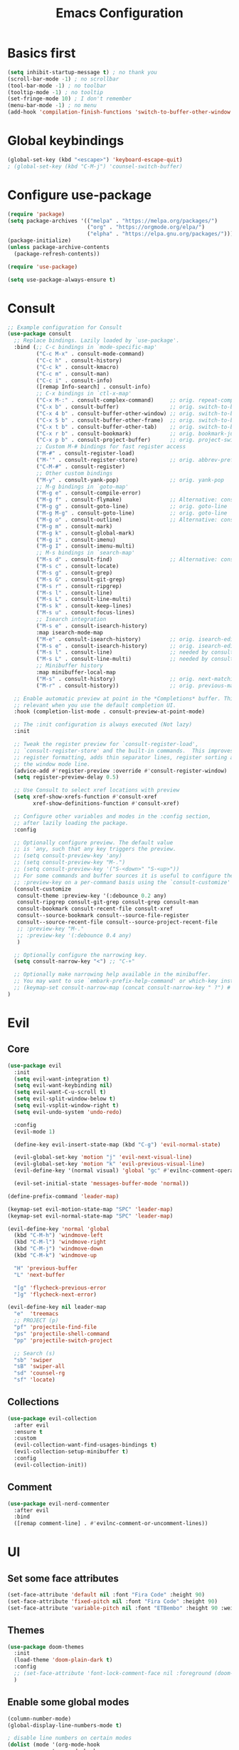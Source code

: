 #+title: Emacs Configuration
#+PROPERTY: header-args:emacs-lisp :tangle ./init.el :mkdirp yes

* Basics first
#+begin_src emacs-lisp
  (setq inhibit-startup-message t) ; no thank you
  (scroll-bar-mode -1) ; no scrollbar
  (tool-bar-mode -1) ; no toolbar
  (tooltip-mode -1) ; no tooltip
  (set-fringe-mode 10) ; I don't remember
  (menu-bar-mode -1) ; no menu
  (add-hook 'compilation-finish-functions 'switch-to-buffer-other-window 'compilation) ;; auto focus *compilation*
#+end_src
* Global keybindings
#+begin_src emacs-lisp
  (global-set-key (kbd "<escape>") 'keyboard-escape-quit)
  ; (global-set-key (kbd "C-M-j") 'counsel-switch-buffer)
#+end_src
* Configure use-package
#+begin_src emacs-lisp
  (require 'package)
  (setq package-archives '(("melpa" . "https://melpa.org/packages/")
                           ("org" . "https://orgmode.org/elpa/")
                           ("elpha" . "https://elpa.gnu.org/packages/")))
  (package-initialize)
  (unless package-archive-contents
    (package-refresh-contents))

  (require 'use-package)

  (setq use-package-always-ensure t)
#+end_src
* Consult
#+begin_src emacs-lisp
  ;; Example configuration for Consult
  (use-package consult
    ;; Replace bindings. Lazily loaded by `use-package'.
    :bind (;; C-c bindings in `mode-specific-map'
           ("C-c M-x" . consult-mode-command)
           ("C-c h" . consult-history)
           ("C-c k" . consult-kmacro)
           ("C-c m" . consult-man)
           ("C-c i" . consult-info)
           ([remap Info-search] . consult-info)
           ;; C-x bindings in `ctl-x-map'
           ("C-x M-:" . consult-complex-command)     ;; orig. repeat-complex-command
           ("C-x b" . consult-buffer)                ;; orig. switch-to-buffer
           ("C-x 4 b" . consult-buffer-other-window) ;; orig. switch-to-buffer-other-window
           ("C-x 5 b" . consult-buffer-other-frame)  ;; orig. switch-to-buffer-other-frame
           ("C-x t b" . consult-buffer-other-tab)    ;; orig. switch-to-buffer-other-tab
           ("C-x r b" . consult-bookmark)            ;; orig. bookmark-jump
           ("C-x p b" . consult-project-buffer)      ;; orig. project-switch-to-buffer
           ;; Custom M-# bindings for fast register access
           ("M-#" . consult-register-load)
           ("M-'" . consult-register-store)          ;; orig. abbrev-prefix-mark (unrelated)
           ("C-M-#" . consult-register)
           ;; Other custom bindings
           ("M-y" . consult-yank-pop)                ;; orig. yank-pop
           ;; M-g bindings in `goto-map'
           ("M-g e" . consult-compile-error)
           ("M-g f" . consult-flymake)               ;; Alternative: consult-flycheck
           ("M-g g" . consult-goto-line)             ;; orig. goto-line
           ("M-g M-g" . consult-goto-line)           ;; orig. goto-line
           ("M-g o" . consult-outline)               ;; Alternative: consult-org-heading
           ("M-g m" . consult-mark)
           ("M-g k" . consult-global-mark)
           ("M-g i" . consult-imenu)
           ("M-g I" . consult-imenu-multi)
           ;; M-s bindings in `search-map'
           ("M-s d" . consult-find)                  ;; Alternative: consult-fd
           ("M-s c" . consult-locate)
           ("M-s g" . consult-grep)
           ("M-s G" . consult-git-grep)
           ("M-s r" . consult-ripgrep)
           ("M-s l" . consult-line)
           ("M-s L" . consult-line-multi)
           ("M-s k" . consult-keep-lines)
           ("M-s u" . consult-focus-lines)
           ;; Isearch integration
           ("M-s e" . consult-isearch-history)
           :map isearch-mode-map
           ("M-e" . consult-isearch-history)         ;; orig. isearch-edit-string
           ("M-s e" . consult-isearch-history)       ;; orig. isearch-edit-string
           ("M-s l" . consult-line)                  ;; needed by consult-line to detect isearch
           ("M-s L" . consult-line-multi)            ;; needed by consult-line to detect isearch
           ;; Minibuffer history
           :map minibuffer-local-map
           ("M-s" . consult-history)                 ;; orig. next-matching-history-element
           ("M-r" . consult-history))                ;; orig. previous-matching-history-element

    ;; Enable automatic preview at point in the *Completions* buffer. This is
    ;; relevant when you use the default completion UI.
    :hook (completion-list-mode . consult-preview-at-point-mode)

    ;; The :init configuration is always executed (Not lazy)
    :init

    ;; Tweak the register preview for `consult-register-load',
    ;; `consult-register-store' and the built-in commands.  This improves the
    ;; register formatting, adds thin separator lines, register sorting and hides
    ;; the window mode line.
    (advice-add #'register-preview :override #'consult-register-window)
    (setq register-preview-delay 0.5)

    ;; Use Consult to select xref locations with preview
    (setq xref-show-xrefs-function #'consult-xref
          xref-show-definitions-function #'consult-xref)

    ;; Configure other variables and modes in the :config section,
    ;; after lazily loading the package.
    :config

    ;; Optionally configure preview. The default value
    ;; is 'any, such that any key triggers the preview.
    ;; (setq consult-preview-key 'any)
    ;; (setq consult-preview-key "M-.")
    ;; (setq consult-preview-key '("S-<down>" "S-<up>"))
    ;; For some commands and buffer sources it is useful to configure the
    ;; :preview-key on a per-command basis using the `consult-customize' macro.
    (consult-customize
     consult-theme :preview-key '(:debounce 0.2 any)
     consult-ripgrep consult-git-grep consult-grep consult-man
     consult-bookmark consult-recent-file consult-xref
     consult--source-bookmark consult--source-file-register
     consult--source-recent-file consult--source-project-recent-file
     ;; :preview-key "M-."
     ;; :preview-key '(:debounce 0.4 any)
     )

    ;; Optionally configure the narrowing key.
    (setq consult-narrow-key "<") ;; "C-+"

    ;; Optionally make narrowing help available in the minibuffer.
    ;; You may want to use `embark-prefix-help-command' or which-key instead.
    ;; (keymap-set consult-narrow-map (concat consult-narrow-key " ?") #'consult-narrow-help)
  )
#+end_src

* Evil
** Core
#+begin_src emacs-lisp
  (use-package evil
    :init
    (setq evil-want-integration t)
    (setq evil-want-keybinding nil)
    (setq evil-want-C-u-scroll t)
    (setq evil-split-window-below t)
    (setq evil-vsplit-window-right t)
    (setq evil-undo-system 'undo-redo)

    :config
    (evil-mode 1)

    (define-key evil-insert-state-map (kbd "C-g") 'evil-normal-state)

    (evil-global-set-key 'motion "j" 'evil-next-visual-line)
    (evil-global-set-key 'motion "k" 'evil-previous-visual-line)
    (evil-define-key '(normal visual) 'global "gc" #'evilnc-comment-operator)

    (evil-set-initial-state 'messages-buffer-mode 'normal))

  (define-prefix-command 'leader-map)

  (keymap-set evil-motion-state-map "SPC" 'leader-map)
  (keymap-set evil-normal-state-map "SPC" 'leader-map)

  (evil-define-key 'normal 'global
    (kbd "C-M-h") 'windmove-left
    (kbd "C-M-l") 'windmove-right
    (kbd "C-M-j") 'windmove-down
    (kbd "C-M-k") 'windmove-up

    "H" 'previous-buffer
    "L" 'next-buffer

    "[g" 'flycheck-previous-error
    "]g" 'flycheck-next-error)

  (evil-define-key nil leader-map
    "e"  'treemacs
    ;; PROJECT (p)
    "pf" 'projectile-find-file
    "ps" 'projectile-shell-command
    "pp" 'projectile-switch-project

    ;; Search (s)
    "sb" 'swiper
    "sB" 'swiper-all
    "sd" 'counsel-rg
    "sf" 'locate)
#+end_src
** Collections
#+begin_src emacs-lisp
  (use-package evil-collection
    :after evil
    :ensure t
    :custom
    (evil-collection-want-find-usages-bindings t)
    (evil-collection-setup-minibuffer t)
    :config
    (evil-collection-init))
#+end_src
** Comment
#+begin_src emacs-lisp
  (use-package evil-nerd-commenter
    :after evil
    :bind
    ([remap comment-line] . #'evilnc-comment-or-uncomment-lines))
#+end_src
* UI
** Set some face attributes
#+begin_src emacs-lisp
  (set-face-attribute 'default nil :font "Fira Code" :height 90)
  (set-face-attribute 'fixed-pitch nil :font "Fira Code" :height 90)
  (set-face-attribute 'variable-pitch nil :font "ETBembo" :height 90 :weight 'thin)
#+end_src
** Themes
#+begin_src emacs-lisp
  (use-package doom-themes
    :init
    (load-theme 'doom-plain-dark t)
    :config
    ;; (set-face-attribute 'font-lock-comment-face nil :foreground (doom-color 'base6))
    )
#+end_src
** Enable some global modes
#+begin_src emacs-lisp
  (column-number-mode)
  (global-display-line-numbers-mode t)

  ; disable line numbers on certain modes
  (dolist (mode '(org-mode-hook
                term-mode-hook
                eshell-mode-hook
                treemacs-mode-hook
                shell-mode-hook
                vterm-mode-hook))
  (add-hook mode (lambda () (display-line-numbers-mode 0))))

#+end_src

** Ivy & Counsel config
#+begin_src emacs-lisp
  (use-package ivy
    :diminish
    :defer
    :bind (("C-s" . swiper)
           :map ivy-minibuffer-map
           ("TAB" . ivy-alt-done)
           ("C-l" . ivy-alt-done)
           ("C-j" . ivy-next-line)
           ("C-k" . ivy-previous-line)
           :map ivy-switch-buffer-map
           ("C-k" . ivy-previous-line)
           ("C-l" . ivy-done)
           ("C-d" . ivy-switch-buffer-kill)
           :map ivy-reverse-i-search-map
           ("C-k" . ivy-previous-line)
           ("C-d" . ivy-reverse-i-search-kill))
    :config
    (ivy-mode 1))

  (use-package ivy-rich
    :init
    (ivy-rich-mode 1))

  (use-package counsel
    :bind (:map minibuffer-local-map
                ("C-r" . 'counsel-minibuffer-history))
    :config (counsel-mode 1)
    (setq ivy-initial-inputs-alist nil)) ;; no ^
#+end_src

** all-the-icons
#+begin_src emacs-lisp
  (use-package all-the-icons)
#+end_src

** nerd-icons
#+begin_src emacs-lisp
  (use-package nerd-icons)
  (add-to-list 'nerd-icons-extension-icon-alist '("hx" nerd-icons-sucicon "nf-seti-haxe" :face nerd-icons-orange))
#+end_src

** doom-modeline
nice looking status bar
#+begin_src emacs-lisp
  (use-package doom-modeline
    :ensure t
    :init (doom-modeline-mode 1)
    :custom (doom-modeline-height 15))
#+end_src

** rainbow-delimiters
you already know why
#+begin_src emacs-lisp
  (use-package rainbow-delimiters
    :hook (prog-mode . rainbow-delimiters-mode))
#+end_src

** which-key
#+begin_src emacs-lisp
  (use-package which-key
    :init (which-key-mode)
    :diminish
    :config
    (setq which-key-idle-delay 0.3))
#+end_src

**  Helpful
#+begin_src emacs-lisp
  (use-package helpful
    :commands (helpful-callable helpful-variable helpful-command helpful-key)
    :custom
    (counsel-describe-function-function #'helpful-callable)
    (counsel-describe-variable-function #'helpful-variable)
    :bind
    ([remap describe-function] . counsel-describe-function)
    ([remap describe-command] . helpful-command)
    ([remap describe-variable] . counsel-describe-variable)
    ([remap describe-key] . helpful-key))
#+end_src

** Ligature
#+begin_src emacs-lisp
  (use-package ligature
    :config
    (ligature-set-ligatures 't '("www"))
    (ligature-set-ligatures 'eww-mode '("ff" "fi" "ffi"))
    (ligature-set-ligatures 't
                          '(("=" (rx (+ (or ">" "<" "|" "/" "~" ":" "!" "="))))
                            (";" (rx (+ ";")))
                            ("&" (rx (+ "&")))
                            ("!" (rx (+ (or "=" "!" "\." ":" "~"))))
                            ("?" (rx (or ":" "=" "\." (+ "?"))))
                            ("%" (rx (+ "%")))
                            ("|" (rx (+ (or ">" "<" "|" "/" ":" "!" "}" "\]"
                                            "-" "=" ))))
                            ("\\" (rx (or "/" (+ "\\"))))
                            ("+" (rx (or ">" (+ "+"))))
                            (":" (rx (or ">" "<" "=" "//" ":=" (+ ":"))))
                            ("/" (rx (+ (or ">"  "<" "|" "/" "\\" "\*" ":" "!"
                                            "="))))
                            ("\." (rx (or "=" "-" "\?" "\.=" "\.<" (+ "\."))))
                            ("-" (rx (+ (or ">" "<" "|" "~" "-"))))
                            ("*" (rx (or ">" "/" ")" (+ "*"))))
                            ("w" (rx (+ "w")))
                            ("<" (rx (+ (or "\+" "\*" "\$" "<" ">" ":" "~"  "!"
                                            "-"  "/" "|" "="))))
                            (">" (rx (+ (or ">" "<" "|" "/" ":" "=" "-"))))
                            ("#" (rx (or ":" "=" "!" "(" "\?" "\[" "{" "_(" "_"
                                         (+ "#"))))
                            ("~" (rx (or ">" "=" "-" "@" "~>" (+ "~"))))
                            ("_" (rx (+ (or "_" "|"))))
                            ("0" (rx (and "x" (+ (in "A-F" "a-f" "0-9")))))
                            "Fl"  "Tl"  "fi"  "fj"  "fl"  "ft"
                            "{|"  "[|"  "]#"  "(*"  "}#"  "$>"  "^="))
    (global-ligature-mode t))
#+end_src

** Projectile
#+begin_src emacs-lisp
  (use-package projectile
    :diminish projectile-mode
    :config (projectile-mode)
    :bind-keymap
    ("C-c p" . projectile-command-map)
    :init
    (when (file-directory-p "~/Documents/dev")
      (setq projectile-project-search-path '("~/Documents/dev")))
    (setq projectile-switch-project-action #'projectile-dired))

  (use-package counsel-projectile
    :config (counsel-projectile-mode))
#+end_src

** Magit
#+begin_src emacs-lisp
  (use-package magit
    :custom
    (magit-display-buffer-function #'magit-display-buffer-same-window-except-diff-v1))
#+end_src
** Treemacs
#+begin_src emacs-lisp
  (use-package treemacs
    :defer t
    :custom
    (treemacs-project-follow-mode t)
    (treemacs-hide-gitignored-files-mode t))

  (use-package treemacs-projectile
    :after (treemacs projectile)
    :ensure t)

  ;; (use-package treemacs-evil
  ;;   :after (treemacs evil)
  ;;   :ensure t)

  (use-package treemacs-magit
    :after (treemacs magit)
    :ensure t)
#+end_src
* LSP
** Language Servers
*** lsp-mode
#+begin_src emacs-lisp
  (defun bw/lsp-mode-setup ()
    ;; (setq lsp-headerline-breadcumbs-segments '(path-up-to-project file symbols))
    ;; (lsp-headerline-breadcrumb-mode)
    (lsp-headerline-breadcrumb-mode -1))


  (use-package lsp-mode
    :commands (lsp lsp-deferred)
    :hook (lsp-mode . bw/lsp-mode-setup)
    :init
    (setq lsp-keymap-prefix "C-c l")
    :config
    (define-key evil-normal-state-map (kbd "g r") #'lsp-find-references)
    (lsp-enable-which-key-integration t)
    :custom
    (lsp-headerline-breadcrumb-enable nil))
#+end_src
*** lsp-ui
#+begin_src emacs-lisp
  (use-package lsp-ui
    :hook (lsp-mode . lsp-ui-mode)
    :custom
    (lsp-ui-doc-position 'bottom)
    (lsp-ui-sideline-show-diagnostics t))
#+end_src
*** lsp-treemacs
#+begin_src emacs-lisp
  (use-package lsp-treemacs
    :after lsp)
#+end_src
*** lsp-ivy
#+begin_src emacs-lisp
  (use-package lsp-ivy)
#+end_src
** Languages
*** TS 
#+begin_src emacs-lisp
  (use-package typescript-mode
    :mode "\\.ts\\'"
    :hook (typescript-mode . lsp-deferred)
    :config
    (setq typescript-indent-level 2))
#+end_src
*** Haskell
#+begin_src emacs-lisp
  (use-package lsp-mode
    :ensure t
    :hook ((haskell-mode . lsp-deferred))
    :commands (lsp lsp-deferred))

  (use-package lsp-haskell
    :custom
    (lsp-haskell-server-path "~/.local/bin/haskell-language-server"))
#+end_src
*** direnv
#+begin_src emacs-lisp
  (use-package envrc
    :hook (after-init . envrc-global-mode))
#+end_src
*** Nix
#+begin_src emacs-lisp
  (use-package lsp-nix
    :ensure lsp-mode
    :after (lsp-mode)
    :demand t
    :custom
    (lsp-nix-nil-formatter ["alejandra"])
    (lsp-nix-nil-auto-eval-inputs nil))

  (use-package nix-mode
    :hook (nix-mode . lsp-deferred)
    :ensure t)
  
#+end_src
*** Haxe
#+begin_src emacs-lisp
  (use-package haxe-mode
    :mode "\\.hx\\'"
    :hook (haxe-mode . (lambda ()
                         (lsp-deferred)
                         (haxe-format-on-save-mode))))

#+end_src
*** Raku
#+begin_src emacs-lisp
  (use-package raku-mode
    :defer t)
#+end_src
** Flycheck
#+begin_src emacs-lisp
  (use-package flycheck
    :ensure t
    :config
    (add-hook 'after-init-hook #'global-flycheck-mode))
#+end_src
** Company Mode
#+begin_src emacs-lisp
  (use-package company
    :after lsp-mode
    :hook (lsp-mode . company-mode)
    :bind (:map company-active-map
           ("<tab>" . company-complete-selection))
          (:map lsp-mode-map
           ("<tab>" . company-indent-or-complete-common))
    :custom
    (company-minimum-prefix-length 1)
    (company-idle-delay 0.0))

  (use-package company-box
    :hook (company-mode . company-box-mode))
#+end_src
* Org mode
** Setup functions
#+begin_src emacs-lisp
  (defun bw/org-mode-setup ()
    (org-indent-mode)
    (variable-pitch-mode 1)
    (auto-fill-mode 0))

  (defun bw/org-font-setup ()
    ;; Replace list hyphen with dot
    (require 'org-indent)
    (font-lock-add-keywords 'org-mode
                            '(("^ *\\([-]\\) "
                               (0 (prog1 () (compose-region (match-beginning 1) (match-end 1) "•"))))))
#+end_src
**  Set faces for heading levels
#+begin_src emacs-lisp
    (dolist (face '((org-level-1 . 1.5)
                    (org-level-2 . 1.3)
                    (org-level-3 . 1.25)
                    (org-level-4 . 1.1)
                    (org-level-5 . 1.0)
                    (org-level-6 . 1.0)
                    (org-level-7 . 1.0)
                    (org-level-8 . 1.0)))
        (set-face-attribute (car face) nil :font "ETBembo" :weight 'thin :height (cdr face)))
#+end_src
** Change specific faces
#+begin_src emacs-lisp
    (set-face-attribute 'org-block nil :foreground nil :inherit 'fixed-pitch)
    (set-face-attribute 'org-code nil   :inherit '(shadow fixed-pitch))
    (set-face-attribute 'org-indent nil :inherit '(org-hide fixed-pitch))
    (set-face-attribute 'org-table nil   :inherit '(shadow fixed-pitch))
    (set-face-attribute 'org-verbatim nil :inherit '(shadow fixed-pitch))
    (set-face-attribute 'org-special-keyword nil :inherit '(font-lock-comment-face fixed-pitch))
    (set-face-attribute 'org-meta-line nil :inherit '(font-lock-comment-face fixed-pitch))
    (set-face-attribute 'org-checkbox nil :inherit 'fixed-pitch)
    (set-face-attribute 'org-block-end-line nil :background "transparent" :height 80)
    (set-face-attribute 'org-block-begin-line nil :inherit 'variable-pitch :background "transparent" :height 80))
#+End_src
** Main setup function
#+begin_src emacs-lisp
  (use-package org
    :hook (org-mode . bw/org-mode-setup)
    :config
    (setq org-ellipsis " ▾"
          org-hide-emphasis-markers t)

    (setq org-agenda-start-with-log-mode t)
    (setq org-log-done 'time)
    (setq org-log-into-drawer t)

    (setq org-todo-keywords
          '((sequence "TODO(t)" "NEXT(n)" "|" "DONE(d!)")))

    (require 'org-habit)
    (add-to-list 'org-modules 'org-habit)
    (setq org-habit-graph-column 60)

    (setq org-agenda-files
          '("~/Documents/org/tasks.org"))
    (bw/org-font-setup))
#+end_src
** Set common tags
#+begin_src emacs-lisp
  (setq org-tag-alist
  '((:startgroup)
      ; Put mutually exclusive tags here
      (:endgroup)
      ("@errand" . ?E)
      ("@home" . ?H)
      ("@work" . ?W)
      ("agenda" . ?a)
      ("planning" . ?p)
      ("publish" . ?P)
      ("batch" . ?b)
      ("note" . ?n)
      ("idea" . ?i)))
#+end_src
**  Refile
#+begin_src emacs-lisp
  (setq org-refile-targets
  '(("Archive.org" :maxlevel . 1)
      ("Tasks.org" :maxlevel . 1)))

  (advice-add 'org-refile :after 'org-save-all-org-buffers)
#+end_src
** org-capture-templates
#+begin_src emacs-lisp
  (setq org-capture-templates
  `(("t" "Tasks / Projects")
      ("tt" "Task" entry (file+olp "tasks.org" "Inbox")
          "* TODO %?\n  %U\n  %a\n  %i" :empty-lines 1)

      ("j" "Journal Entries")
      ("jj" "Journal" entry
          (file+olp+datetree "journal.org")
          "\n* %<%I:%M %p> - Journal :journal:\n\n%?\n\n"
          :clock-in :clock-resume
          :empty-lines 1)
      ("jm" "Meeting" entry
          (file+olp+datetree "journal.org")
          "* %<%I:%M %p> - %a :meetings:\n\n%?\n\n"
          :clock-in :clock-resume
          :empty-lines 1)

      ("w" "Workflows")
      ("we" "Checking Email" entry (file+olp+datetree "journal.org")
          "* Checking Email :email:\n\n%?" :clock-in :clock-resume :empty-lines 1)

      ("m" "Metrics Capture")
      ("mw" "Weight" table-line (file+headline "metrics.org" "Weight")
      "| %U | %^{Weight} | %^{Notes} |" :kill-buffer t)))
#+end_src
** org-bullets
#+begin_src emacs-lisp
  (use-package org-bullets
    :after org
    :hook (org-mode . org-bullets-mode)
    :custom
    (org-bullets-bullet-list '("◉" "○" "●" "○" "●" "○" "●")))
#+end_src
** Visual fill column
this centers the text by adding padding to the right and left
#+begin_src emacs-lisp
  (defun bw/org-mode-visual-fill ()
    (setq visual-fill-column-width 100
          visual-fill-column-center-text t)
    (visual-fill-column-mode 1))

  (use-package visual-fill-column
    :hook (org-mode . bw/org-mode-visual-fill))
#+end_src
** Babel
*** Load languages
#+begin_src emacs-lisp
  (org-babel-do-load-languages
    'org-babel-load-languages
    '((emacs-lisp . t)
      (python . t)))

  (setq org-confirm-babel-evalute nil)
#+end_src
*** Setup templates
#+begin_src emacs-lisp
  (require 'org-tempo)

  (add-to-list 'org-structure-template-alist '("sh" . "src shell"))
  (add-to-list 'org-structure-template-alist '("el" . "src emacs-lisp"))
  (add-to-list 'org-structure-template-alist '("py" . "src python"))
#+end_src
*** Auto tangle
#+begin_src emacs-lisp
  (defun bw/org-babel-tangle-config ()
    (when (string-equal (buffer-file-name)
                        (expand-file-name "~/emacs-config/config.org"))
      (let ((org-confirm-babel-evaluate nil))
        (org-babel-tangle))))

  (add-hook 'org-mode-hook (lambda () (add-hook 'after-save-hook #'bw/org-babel-tangle-config)))
#+end_src
* Terminals
** term-mode
#+begin_src emacs-lisp
  (use-package term
    :config
    (setq explicit-shell-file-name "fish"))
    ; (setq term-prompt-regexp "^[^#$%>\n]*[#$%>] *")
#+end_src
***  Better color support
#+begin_src emacs-lisp
  (use-package eterm-256color
    :hook (term-mode . eterm-256color-mode))
#+end_src
** vterm
#+begin_src emacs-lisp
  (use-package vterm
    :commands vterm
    :config
    ;; (setq term-prompt-regexp "^[^#$%>\n]*[#$%>] *") 
    (setq vterm-shell "fish")              
    (setq vterm-max-scrollback 10000))

#+end_src
** eshell
#+begin_src emacs-lisp
  (defun efs/configure-eshell ()
    ;; Save command history when commands are entered
    (add-hook 'eshell-pre-command-hook 'eshell-save-some-history)

    ;; Truncate buffer for performance
    (add-to-list 'eshell-output-filter-functions 'eshell-truncate-buffer)

    ;; Bind some useful keys for evil-mode
    (evil-define-key '(normal insert visual) eshell-mode-map (kbd "C-r") 'counsel-esh-history)
    (evil-define-key '(normal insert visual) eshell-mode-map (kbd "<home>") 'eshell-bol)
    (evil-normalize-keymaps)

    (setq eshell-history-size         10000
          eshell-buffer-maximum-lines 10000
          eshell-hist-ignoredups t
          eshell-scroll-to-bottom-on-input t))

  (use-package eshell-git-prompt)

  (use-package eshell
    :hook (eshell-first-time-mode . efs/configure-eshell)
    :config

    (with-eval-after-load 'esh-opt
      (setq eshell-destroy-buffer-when-process-dies t)
      (setq eshell-visual-commands '("htop" "zsh" "vim"))))

#+end_src
*  Formatter
#+begin_src emacs-lisp
  (use-package reformatter
    :config
    (reformatter-define haxe-format
      :program "haxelib"
      :args '("run" "formatter" "--source" "./" "--stdin")))
#+end_src
